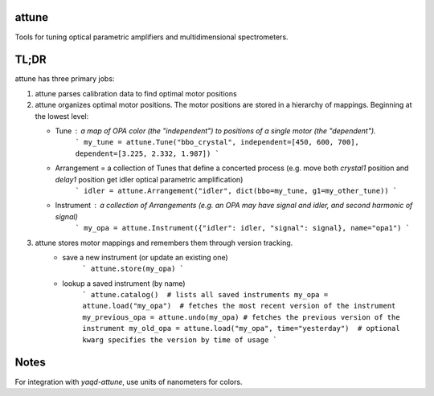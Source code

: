 attune
------

.. image:: https://img.shields.io/badge/code%20style-black-000000.svg
    :target: https://github.com/psf/black

Tools for tuning optical parametric amplifiers and multidimensional spectrometers.

TL;DR
-----

attune has three primary jobs:

1.  attune parses calibration data to find optimal motor positions

2.  attune organizes optimal motor positions.  The motor positions are stored in a hierarchy of mappings.  Beginning at the lowest level:

    * Tune : a map of OPA color (the "independent") to positions of a single motor (the "dependent").  
        ```
        my_tune = attune.Tune("bbo_crystal", independent=[450, 600, 700], dependent=[3.225, 2.332, 1.987])
        ```

    * Arrangement = a collection of Tunes that define a concerted process (e.g. move both `crystal1` position and `delay1` position get idler optical parametric amplification)
        ```
        idler = attune.Arrangement("idler", dict(bbo=my_tune, g1=my_other_tune))
        ```

    * Instrument : a collection of Arrangements (e.g. an OPA may have signal and idler, and second harmonic of signal)
        ```
        my_opa = attune.Instrument({"idler": idler, "signal": signal}, name="opa1")
        ```

3. attune stores motor mappings and remembers them through version tracking. 
    * save a new instrument (or update an existing one)
        ```
        attune.store(my_opa)
        ```

    * lookup a saved instrument (by name)
        ```
        attune.catalog()  # lists all saved instruments
        my_opa = attune.load("my_opa")  # fetches the most recent version of the instrument
        my_previous_opa = attune.undo(my_opa) # fetches the previous version of the instrument
        my_old_opa = attune.load("my_opa", time="yesterday")  # optional kwarg specifies the version by time of usage    
        ```


Notes
-----

For integration with `yaqd-attune`, use units of nanometers for colors.